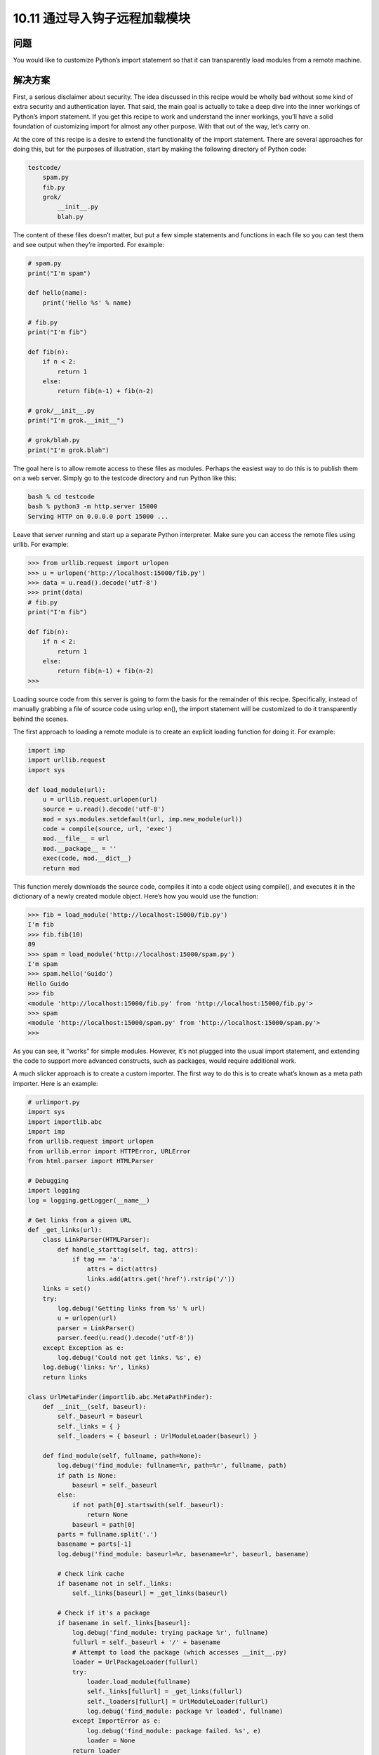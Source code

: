 ================================
10.11 通过导入钩子远程加载模块
================================

----------
问题
----------
You would like to customize Python’s import statement so that it can transparently load
modules from a remote machine.

----------
解决方案
----------
First, a serious disclaimer about security. The idea discussed in this recipe would be
wholly bad without some kind of extra security and authentication layer. That said, the
main goal is actually to take a deep dive into the inner workings of Python’s import
statement. If you get this recipe to work and understand the inner workings, you’ll have
a solid foundation of customizing import for almost any other purpose. With that out
of the way, let’s carry on.


At the core of this recipe is a desire to extend the functionality of the import statement.
There are several approaches for doing this, but for the purposes of illustration, start by
making the following directory of Python code:

.. code-block:: python

    testcode/
        spam.py
        fib.py
        grok/
            __init__.py
            blah.py

The content of these files doesn’t matter, but put a few simple statements and functions
in each file so you can test them and see output when they’re imported. For example:

.. code-block:: python

    # spam.py
    print("I'm spam")

    def hello(name):
        print('Hello %s' % name)

    # fib.py
    print("I'm fib")

    def fib(n):
        if n < 2:
            return 1
        else:
            return fib(n-1) + fib(n-2)

    # grok/__init__.py
    print("I'm grok.__init__")

    # grok/blah.py
    print("I'm grok.blah")

The goal here is to allow remote access to these files as modules. Perhaps the easiest way
to do this is to publish them on a web server. Simply go to the testcode directory and
run Python like this:

.. code-block:: python

    bash % cd testcode
    bash % python3 -m http.server 15000
    Serving HTTP on 0.0.0.0 port 15000 ...

Leave that server running and start up a separate Python interpreter. Make sure you can
access the remote files using urllib. For example:

.. code-block:: python

    >>> from urllib.request import urlopen
    >>> u = urlopen('http://localhost:15000/fib.py')
    >>> data = u.read().decode('utf-8')
    >>> print(data)
    # fib.py
    print("I'm fib")

    def fib(n):
        if n < 2:
            return 1
        else:
            return fib(n-1) + fib(n-2)
    >>>

Loading source code from this server is going to form the basis for the remainder of
this recipe. Specifically, instead of manually grabbing a file of source code using urlop
en(), the import statement will be customized to do it transparently behind the scenes.


The first approach to loading a remote module is to create an explicit loading function
for doing it. For example:

.. code-block:: python

    import imp
    import urllib.request
    import sys

    def load_module(url):
        u = urllib.request.urlopen(url)
        source = u.read().decode('utf-8')
        mod = sys.modules.setdefault(url, imp.new_module(url))
        code = compile(source, url, 'exec')
        mod.__file__ = url
        mod.__package__ = ''
        exec(code, mod.__dict__)
        return mod

This function merely downloads the source code, compiles it into a code object using
compile(), and executes it in the dictionary of a newly created module object. Here’s
how you would use the function:

.. code-block:: python

    >>> fib = load_module('http://localhost:15000/fib.py')
    I'm fib
    >>> fib.fib(10)
    89
    >>> spam = load_module('http://localhost:15000/spam.py')
    I'm spam
    >>> spam.hello('Guido')
    Hello Guido
    >>> fib
    <module 'http://localhost:15000/fib.py' from 'http://localhost:15000/fib.py'>
    >>> spam
    <module 'http://localhost:15000/spam.py' from 'http://localhost:15000/spam.py'>
    >>>

As you can see, it “works” for simple modules. However, it’s not plugged into the usual
import statement, and extending the code to support more advanced constructs, such
as packages, would require additional work.

A much slicker approach is to create a custom importer. The first way to do this is to
create what’s known as a meta path importer. Here is an example:

.. code-block:: python

    # urlimport.py
    import sys
    import importlib.abc
    import imp
    from urllib.request import urlopen
    from urllib.error import HTTPError, URLError
    from html.parser import HTMLParser

    # Debugging
    import logging
    log = logging.getLogger(__name__)

    # Get links from a given URL
    def _get_links(url):
        class LinkParser(HTMLParser):
            def handle_starttag(self, tag, attrs):
                if tag == 'a':
                    attrs = dict(attrs)
                    links.add(attrs.get('href').rstrip('/'))
        links = set()
        try:
            log.debug('Getting links from %s' % url)
            u = urlopen(url)
            parser = LinkParser()
            parser.feed(u.read().decode('utf-8'))
        except Exception as e:
            log.debug('Could not get links. %s', e)
        log.debug('links: %r', links)
        return links

    class UrlMetaFinder(importlib.abc.MetaPathFinder):
        def __init__(self, baseurl):
            self._baseurl = baseurl
            self._links = { }
            self._loaders = { baseurl : UrlModuleLoader(baseurl) }

        def find_module(self, fullname, path=None):
            log.debug('find_module: fullname=%r, path=%r', fullname, path)
            if path is None:
                baseurl = self._baseurl
            else:
                if not path[0].startswith(self._baseurl):
                    return None
                baseurl = path[0]
            parts = fullname.split('.')
            basename = parts[-1]
            log.debug('find_module: baseurl=%r, basename=%r', baseurl, basename)

            # Check link cache
            if basename not in self._links:
                self._links[baseurl] = _get_links(baseurl)

            # Check if it's a package
            if basename in self._links[baseurl]:
                log.debug('find_module: trying package %r', fullname)
                fullurl = self._baseurl + '/' + basename
                # Attempt to load the package (which accesses __init__.py)
                loader = UrlPackageLoader(fullurl)
                try:
                    loader.load_module(fullname)
                    self._links[fullurl] = _get_links(fullurl)
                    self._loaders[fullurl] = UrlModuleLoader(fullurl)
                    log.debug('find_module: package %r loaded', fullname)
                except ImportError as e:
                    log.debug('find_module: package failed. %s', e)
                    loader = None
                return loader
            # A normal module
            filename = basename + '.py'
            if filename in self._links[baseurl]:
                log.debug('find_module: module %r found', fullname)
                return self._loaders[baseurl]
            else:
                log.debug('find_module: module %r not found', fullname)
                return None

        def invalidate_caches(self):
            log.debug('invalidating link cache')
            self._links.clear()

    # Module Loader for a URL
    class UrlModuleLoader(importlib.abc.SourceLoader):
        def __init__(self, baseurl):
            self._baseurl = baseurl
            self._source_cache = {}

        def module_repr(self, module):
            return '<urlmodule %r from %r>' % (module.__name__, module.__file__)

        # Required method
        def load_module(self, fullname):
            code = self.get_code(fullname)
            mod = sys.modules.setdefault(fullname, imp.new_module(fullname))
            mod.__file__ = self.get_filename(fullname)
            mod.__loader__ = self
            mod.__package__ = fullname.rpartition('.')[0]
            exec(code, mod.__dict__)
            return mod

        # Optional extensions
        def get_code(self, fullname):
            src = self.get_source(fullname)
            return compile(src, self.get_filename(fullname), 'exec')

        def get_data(self, path):
            pass

        def get_filename(self, fullname):
            return self._baseurl + '/' + fullname.split('.')[-1] + '.py'

        def get_source(self, fullname):
            filename = self.get_filename(fullname)
            log.debug('loader: reading %r', filename)
            if filename in self._source_cache:
                log.debug('loader: cached %r', filename)
                return self._source_cache[filename]
            try:
                u = urlopen(filename)
                source = u.read().decode('utf-8')
                log.debug('loader: %r loaded', filename)
                self._source_cache[filename] = source
                return source
            except (HTTPError, URLError) as e:
                log.debug('loader: %r failed. %s', filename, e)
                raise ImportError("Can't load %s" % filename)

        def is_package(self, fullname):
            return False

    # Package loader for a URL
    class UrlPackageLoader(UrlModuleLoader):
        def load_module(self, fullname):
            mod = super().load_module(fullname)
            mod.__path__ = [ self._baseurl ]
            mod.__package__ = fullname

        def get_filename(self, fullname):
            return self._baseurl + '/' + '__init__.py'

        def is_package(self, fullname):
            return True

    # Utility functions for installing/uninstalling the loader
    _installed_meta_cache = { }
    def install_meta(address):
        if address not in _installed_meta_cache:
            finder = UrlMetaFinder(address)
            _installed_meta_cache[address] = finder
            sys.meta_path.append(finder)
            log.debug('%r installed on sys.meta_path', finder)

    def remove_meta(address):
        if address in _installed_meta_cache:
            finder = _installed_meta_cache.pop(address)
            sys.meta_path.remove(finder)
            log.debug('%r removed from sys.meta_path', finder)

Here is an interactive session showing how to use the preceding code:

.. code-block:: python

    >>> # importing currently fails
    >>> import fib
    Traceback (most recent call last):
    File "<stdin>", line 1, in <module>
    ImportError: No module named 'fib'
    >>> # Load the importer and retry (it works)
    >>> import urlimport
    >>> urlimport.install_meta('http://localhost:15000')
    >>> import fib
    I'm fib
    >>> import spam
    I'm spam
    >>> import grok.blah
    I'm grok.__init__
    I'm grok.blah
    >>> grok.blah.__file__
    'http://localhost:15000/grok/blah.py'
    >>>

This particular solution involves installing an instance of a special finder object UrlMe
taFinder as the last entry in sys.meta_path. Whenever modules are imported, the
finders in sys.meta_path are consulted in order to locate the module. In this example,
the UrlMetaFinder instance becomes a finder of last resort that’s triggered when a
module can’t be found in any of the normal locations.


As for the general implementation approach, the UrlMetaFinder class wraps around a
user-specified URL. Internally, the finder builds sets of valid links by scraping them
from the given URL. When imports are made, the module name is compared against
this set of known links. If a match can be found, a separate UrlModuleLoader class is
used to load source code from the remote machine and create the resulting module
object. One reason for caching the links is to avoid unnecessary HTTP requests on
repeated imports.


The second approach to customizing import is to write a hook that plugs directly into
the sys.path variable, recognizing certain directory naming patterns. Add the following
class and support functions to urlimport.py:

.. code-block:: python

    # urlimport.py
    # ... include previous code above ...
    # Path finder class for a URL
    class UrlPathFinder(importlib.abc.PathEntryFinder):
        def __init__(self, baseurl):
            self._links = None
            self._loader = UrlModuleLoader(baseurl)
            self._baseurl = baseurl

        def find_loader(self, fullname):
            log.debug('find_loader: %r', fullname)
            parts = fullname.split('.')
            basename = parts[-1]
            # Check link cache
            if self._links is None:
                self._links = [] # See discussion
                self._links = _get_links(self._baseurl)

            # Check if it's a package
            if basename in self._links:
                log.debug('find_loader: trying package %r', fullname)
                fullurl = self._baseurl + '/' + basename
                # Attempt to load the package (which accesses __init__.py)
                loader = UrlPackageLoader(fullurl)
                try:
                    loader.load_module(fullname)
                    log.debug('find_loader: package %r loaded', fullname)
                except ImportError as e:
                    log.debug('find_loader: %r is a namespace package', fullname)
                    loader = None
                return (loader, [fullurl])

            # A normal module
            filename = basename + '.py'
            if filename in self._links:
                log.debug('find_loader: module %r found', fullname)
                return (self._loader, [])
            else:
                log.debug('find_loader: module %r not found', fullname)
                return (None, [])

        def invalidate_caches(self):
            log.debug('invalidating link cache')
            self._links = None

    # Check path to see if it looks like a URL
    _url_path_cache = {}
    def handle_url(path):
        if path.startswith(('http://', 'https://')):
            log.debug('Handle path? %s. [Yes]', path)
            if path in _url_path_cache:
                finder = _url_path_cache[path]
            else:
                finder = UrlPathFinder(path)
                _url_path_cache[path] = finder
            return finder
        else:
            log.debug('Handle path? %s. [No]', path)

    def install_path_hook():
        sys.path_hooks.append(handle_url)
        sys.path_importer_cache.clear()
        log.debug('Installing handle_url')

    def remove_path_hook():
        sys.path_hooks.remove(handle_url)
        sys.path_importer_cache.clear()
        log.debug('Removing handle_url')

To use this path-based finder, you simply add URLs to sys.path. For example:

.. code-block:: python

    >>> # Initial import fails
    >>> import fib
    Traceback (most recent call last):
        File "<stdin>", line 1, in <module>
    ImportError: No module named 'fib'

    >>> # Install the path hook
    >>> import urlimport
    >>> urlimport.install_path_hook()

    >>> # Imports still fail (not on path)
    >>> import fib
    Traceback (most recent call last):
        File "<stdin>", line 1, in <module>
    ImportError: No module named 'fib'

    >>> # Add an entry to sys.path and watch it work
    >>> import sys
    >>> sys.path.append('http://localhost:15000')
    >>> import fib
    I'm fib
    >>> import grok.blah
    I'm grok.__init__
    I'm grok.blah
    >>> grok.blah.__file__
    'http://localhost:15000/grok/blah.py'
    >>>

The key to this last example is the handle_url() function, which is added to the
sys.path_hooks variable. When the entries on sys.path are being processed, the functions
in sys.path_hooks are invoked. If any of those functions return a finder object,
that finder is used to try to load modules for that entry on sys.path.


It should be noted that the remotely imported modules work exactly like any other
module. For instance:

.. code-block:: python

    >>> fib
    <urlmodule 'fib' from 'http://localhost:15000/fib.py'>
    >>> fib.__name__
    'fib'
    >>> fib.__file__
    'http://localhost:15000/fib.py'
    >>> import inspect
    >>> print(inspect.getsource(fib))
    # fib.py
    print("I'm fib")

    def fib(n):
        if n < 2:
            return 1
        else:
            return fib(n-1) + fib(n-2)
    >>>

----------
讨论
----------
Before discussing this recipe in further detail, it should be emphasized that Python’s
module, package, and import mechanism is one of the most complicated parts of the
entire language—often poorly understood by even the most seasoned Python programmers
unless they’ve devoted effort to peeling back the covers. There are several
critical documents that are worth reading, including the documentation for the
`importlib module <https://docs.python.org/3/library/importlib.html>`_
and `PEP 302 <http://www.python.org/dev/peps/pep-0302>`_.
That documentation won’t be repeated here, but some
essential highlights will be discussed.

First, if you want to create a new module object, you use the imp.new_module() function.
For example:

.. code-block:: python

    >>> import imp
    >>> m = imp.new_module('spam')
    >>> m
    <module 'spam'>
    >>> m.__name__
    'spam'
    >>>

Module objects usually have a few expected attributes, including __file__ (the name
of the file that the module was loaded from) and __package__ (the name of the enclosing
package, if any).


Second, modules are cached by the interpreter. The module cache can be found in the
dictionary sys.modules. Because of this caching, it’s common to combine caching and
module creation together into a single step. For example:

.. code-block:: python

    >>> import sys
    >>> import imp
    >>> m = sys.modules.setdefault('spam', imp.new_module('spam'))
    >>> m
    <module 'spam'>
    >>>

The main reason for doing this is that if a module with the given name already exists,
you’ll get the already created module instead. For example:

.. code-block:: python

    >>> import math
    >>> m = sys.modules.setdefault('math', imp.new_module('math'))
    >>> m
    <module 'math' from '/usr/local/lib/python3.3/lib-dynload/math.so'>
    >>> m.sin(2)
    0.9092974268256817
    >>> m.cos(2)
    -0.4161468365471424
    >>>

Since creating modules is easy, it is straightforward to write simple functions, such as
the load_module() function in the first part of this recipe. A downside of this approach
is that it is actually rather tricky to handle more complicated cases, such as package
imports. In order to handle a package, you would have to reimplement much of the
underlying logic that’s already part of the normal import statement (e.g., checking for
directories, looking for __init__.py files, executing those files, setting up paths, etc.).
This complexity is one of the reasons why it’s often better to extend the import statement
directly rather than defining a custom function.


Extending the import statement is straightforward, but involves a number of moving
parts. At the highest level, import operations are processed by a list of “meta-path”
finders that you can find in the list sys.meta_path. If you output its value, you’ll see
the following:

.. code-block:: python

    >>> from pprint import pprint
    >>> pprint(sys.meta_path)
    [<class '_frozen_importlib.BuiltinImporter'>,
    <class '_frozen_importlib.FrozenImporter'>,
    <class '_frozen_importlib.PathFinder'>]
    >>>

When executing a statement such as import fib, the interpreter walks through the
finder objects on sys.meta_path and invokes their find_module() method in order to
locate an appropriate module loader. It helps to see this by experimentation, so define
the following class and try the following:

.. code-block:: python

    >>> class Finder:
    ...     def find_module(self, fullname, path):
    ...         print('Looking for', fullname, path)
    ...         return None
    ...
    >>> import sys
    >>> sys.meta_path.insert(0, Finder()) # Insert as first entry
    >>> import math
    Looking for math None
    >>> import types
    Looking for types None
    >>> import threading
    Looking for threading None
    Looking for time None
    Looking for traceback None
    Looking for linecache None
    Looking for tokenize None
    Looking for token None
    >>>

Notice how the find_module() method is being triggered on every import. The role of
the path argument in this method is to handle packages. When packages are imported,
it is a list of the directories that are found in the package’s __path__ attribute. These are
the paths that need to be checked to find package subcomponents. For example, notice
the path setting for xml.etree and xml.etree.ElementTree:

.. code-block:: python

    >>> import xml.etree.ElementTree
    Looking for xml None
    Looking for xml.etree ['/usr/local/lib/python3.3/xml']
    Looking for xml.etree.ElementTree ['/usr/local/lib/python3.3/xml/etree']
    Looking for warnings None
    Looking for contextlib None
    Looking for xml.etree.ElementPath ['/usr/local/lib/python3.3/xml/etree']
    Looking for _elementtree None
    Looking for copy None
    Looking for org None
    Looking for pyexpat None
    Looking for ElementC14N None
    >>>

The placement of the finder on sys.meta_path is critical. Remove it from the front of
the list to the end of the list and try more imports:

.. code-block:: python

    >>> del sys.meta_path[0]
    >>> sys.meta_path.append(Finder())
    >>> import urllib.request
    >>> import datetime

Now you don’t see any output because the imports are being handled by other entries
in sys.meta_path. In this case, you would only see it trigger when nonexistent modules
are imported:

.. code-block:: python

    >>> import fib
    Looking for fib None
    Traceback (most recent call last):
        File "<stdin>", line 1, in <module>
    ImportError: No module named 'fib'
    >>> import xml.superfast
    Looking for xml.superfast ['/usr/local/lib/python3.3/xml']
    Traceback (most recent call last):
        File "<stdin>", line 1, in <module>
    ImportError: No module named 'xml.superfast'
    >>>

The fact that you can install a finder to catch unknown modules is the key to the
UrlMetaFinder class in this recipe. An instance of UrlMetaFinder is added to the end
of sys.meta_path, where it serves as a kind of importer of last resort. If the requested
module name can’t be located by any of the other import mechanisms, it gets handled
by this finder. Some care needs to be taken when handling packages. Specifically, the
value presented in the path argument needs to be checked to see if it starts with the URL
registered in the finder. If not, the submodule must belong to some other finder and
should be ignored.


Additional handling of packages is found in the UrlPackageLoader class. This class,
rather than importing the package name, tries to load the underlying __init__.py file.
It also sets the module __path__ attribute. This last part is critical, as the value set will
be passed to subsequent find_module() calls when loading package submodules.
The path-based import hook is an extension of these ideas, but based on a somewhat
different mechanism. As you know, sys.path is a list of directories where Python looks
for modules. For example:

.. code-block:: python

    >>> from pprint import pprint
    >>> import sys
    >>> pprint(sys.path)
    ['',
    '/usr/local/lib/python33.zip',
    '/usr/local/lib/python3.3',
    '/usr/local/lib/python3.3/plat-darwin',
    '/usr/local/lib/python3.3/lib-dynload',
    '/usr/local/lib/...3.3/site-packages']
    >>>

Each entry in sys.path is additionally attached to a finder object. You can view these
finders by looking at sys.path_importer_cache:

.. code-block:: python

    >>> pprint(sys.path_importer_cache)
    {'.': FileFinder('.'),
    '/usr/local/lib/python3.3': FileFinder('/usr/local/lib/python3.3'),
    '/usr/local/lib/python3.3/': FileFinder('/usr/local/lib/python3.3/'),
    '/usr/local/lib/python3.3/collections': FileFinder('...python3.3/collections'),
    '/usr/local/lib/python3.3/encodings': FileFinder('...python3.3/encodings'),
    '/usr/local/lib/python3.3/lib-dynload': FileFinder('...python3.3/lib-dynload'),
    '/usr/local/lib/python3.3/plat-darwin': FileFinder('...python3.3/plat-darwin'),
    '/usr/local/lib/python3.3/site-packages': FileFinder('...python3.3/site-packages'),
    '/usr/local/lib/python33.zip': None}
    >>>

sys.path_importer_cache tends to be much larger than sys.path because it records
finders for all known directories where code is being loaded. This includes subdirectories
of packages which usually aren’t included on sys.path.


To execute import fib, the directories on sys.path are checked in order. For each
directory, the name fib is presented to the associated finder found in sys.path_im
porter_cache. This is also something that you can investigate by making your own
finder and putting an entry in the cache. Try this experiment:

.. code-block:: python

    >>> class Finder:
    ... def find_loader(self, name):
    ...     print('Looking for', name)
    ...     return (None, [])
    ...
    >>> import sys
    >>> # Add a "debug" entry to the importer cache
    >>> sys.path_importer_cache['debug'] = Finder()
    >>> # Add a "debug" directory to sys.path
    >>> sys.path.insert(0, 'debug')
    >>> import threading
    Looking for threading
    Looking for time
    Looking for traceback
    Looking for linecache
    Looking for tokenize
    Looking for token
    >>>

Here, you’ve installed a new cache entry for the name debug and installed the name
debug as the first entry on sys.path. On all subsequent imports, you see your finder
being triggered. However, since it returns (None, []), processing simply continues to the
next entry.


The population of sys.path_importer_cache is controlled by a list of functions stored
in sys.path_hooks. Try this experiment, which clears the cache and adds a new path
checking function to sys.path_hooks:

.. code-block:: python

    >>> sys.path_importer_cache.clear()
    >>> def check_path(path):
    ...     print('Checking', path)
    ...     raise ImportError()
    ...
    >>> sys.path_hooks.insert(0, check_path)
    >>> import fib
    Checked debug
    Checking .
    Checking /usr/local/lib/python33.zip
    Checking /usr/local/lib/python3.3
    Checking /usr/local/lib/python3.3/plat-darwin
    Checking /usr/local/lib/python3.3/lib-dynload
    Checking /Users/beazley/.local/lib/python3.3/site-packages
    Checking /usr/local/lib/python3.3/site-packages
    Looking for fib
    Traceback (most recent call last):
        File "<stdin>", line 1, in <module>
    ImportError: No module named 'fib'
    >>>

As you can see, the check_path() function is being invoked for every entry on
sys.path. However, since an ImportError exception is raised, nothing else happens
(checking just moves to the next function on sys.path_hooks).


Using this knowledge of how sys.path is processed, you can install a custom path
checking function that looks for filename patterns, such as URLs. For instance:

.. code-block:: python

    >>> def check_url(path):
    ...     if path.startswith('http://'):
    ...         return Finder()
    ...     else:
    ...         raise ImportError()
    ...
    >>> sys.path.append('http://localhost:15000')
    >>> sys.path_hooks[0] = check_url
    >>> import fib
    Looking for fib # Finder output!
    Traceback (most recent call last):
        File "<stdin>", line 1, in <module>
    ImportError: No module named 'fib'

    >>> # Notice installation of Finder in sys.path_importer_cache
    >>> sys.path_importer_cache['http://localhost:15000']
    <__main__.Finder object at 0x10064c850>
    >>>

This is the key mechanism at work in the last part of this recipe. Essentially, a custom
path checking function has been installed that looks for URLs in sys.path. When they
are encountered, a new UrlPathFinder instance is created and installed into
sys.path_importer_cache. From that point forward, all import statements that pass
through that part of sys.path will try to use your custom finder.


Package handling with a path-based importer is somewhat tricky, and relates to the
return value of the find_loader() method. For simple modules, find_loader() returns
a tuple (loader, None) where loader is an instance of a loader that will import
the module.


For a normal package, find_loader() returns a tuple (loader, path) where loader
is the loader instance that will import the package (and execute __init__.py) and path
is a list of the directories that will make up the initial setting of the package’s __path__
attribute. For example, if the base URL was http://localhost:15000 and a user executed
import grok, the path returned by find_loader() would be [ 'http://local
host:15000/grok' ].


The find_loader() must additionally account for the possibility of a namespace package.
A namespace package is a package where a valid package directory name exists,
but no __init__.py file can be found. For this case, find_loader() must return a tuple
(None, path) where path is a list of directories that would have made up the package’s
__path__ attribute had it defined an __init__.py file. For this case, the import mechanism
moves on to check further directories on sys.path. If more namespace packages
are found, all of the resulting paths are joined together to make a final namespace package.
See Recipe 10.5 for more information on namespace packages.


There is a recursive element to package handling that is not immediately obvious in the
solution, but also at work. All packages contain an internal path setting, which can be
found in __path__ attribute. For example:

.. code-block:: python

    >>> import xml.etree.ElementTree
    >>> xml.__path__
    ['/usr/local/lib/python3.3/xml']
    >>> xml.etree.__path__
    ['/usr/local/lib/python3.3/xml/etree']
    >>>

As mentioned, the setting of __path__ is controlled by the return value of the find_load
er() method. However, the subsequent processing of __path__ is also handled by the
functions in sys.path_hooks. Thus, when package subcomponents are loaded, the entries
in __path__ are checked by the handle_url() function. This causes new instances
of UrlPathFinder to be created and added to sys.path_importer_cache.


One remaining tricky part of the implementation concerns the behavior of the han
dle_url() function and its interaction with the _get_links() function used internally.
If your implementation of a finder involves the use of other modules (e.g., urllib.re
quest), there is a possibility that those modules will attempt to make further imports
in the middle of the finder’s operation. This can actually cause handle_url() and other
parts of the finder to get executed in a kind of recursive loop. To account for this possibility,
the implementation maintains a cache of created finders (one per URL). This
avoids the problem of creating duplicate finders. In addition, the following fragment of
code ensures that the finder doesn’t respond to any import requests while it’s in the
processs of getting the initial set of links:

.. code-block:: python

    # Check link cache
    if self._links is None:
        self._links = [] # See discussion
        self._links = _get_links(self._baseurl)

You may not need this checking in other implementations, but for this example involving
URLs, it was required.


Finally, the invalidate_caches() method of both finders is a utility method that is
supposed to clear internal caches should the source code change. This method is triggered
when a user invokes importlib.invalidate_caches(). You might use it if you
want the URL importers to reread the list of links, possibly for the purpose of being able
to access newly added files.


In comparing the two approaches (modifying sys.meta_path or using a path hook), it
helps to take a high-level view. Importers installed using sys.meta_path are free to
handle modules in any manner that they wish. For instance, they could load modules
out of a database or import them in a manner that is radically different than normal
module/package handling. This freedom also means that such importers need to do
more bookkeeping and internal management. This explains, for instance, why the implementation
of UrlMetaFinder needs to do its own caching of links, loaders, and other
details. On the other hand, path-based hooks are more narrowly tied to the processing
of sys.path. Because of the connection to sys.path, modules loaded with such extensions
will tend to have the same features as normal modules and packages that programmers
are used to.

Assuming that your head hasn’t completely exploded at this point, a key to understanding
and experimenting with this recipe may be the added logging calls. You can enable
logging and try experiments such as this:

.. code-block:: python

    >>> import logging
    >>> logging.basicConfig(level=logging.DEBUG)
    >>> import urlimport
    >>> urlimport.install_path_hook()
    DEBUG:urlimport:Installing handle_url
    >>> import fib
    DEBUG:urlimport:Handle path? /usr/local/lib/python33.zip. [No]
    Traceback (most recent call last):
    File "<stdin>", line 1, in <module>
    ImportError: No module named 'fib'
    >>> import sys
    >>> sys.path.append('http://localhost:15000')
    >>> import fib
    DEBUG:urlimport:Handle path? http://localhost:15000. [Yes]
    DEBUG:urlimport:Getting links from http://localhost:15000
    DEBUG:urlimport:links: {'spam.py', 'fib.py', 'grok'}
    DEBUG:urlimport:find_loader: 'fib'
    DEBUG:urlimport:find_loader: module 'fib' found
    DEBUG:urlimport:loader: reading 'http://localhost:15000/fib.py'
    DEBUG:urlimport:loader: 'http://localhost:15000/fib.py' loaded
    I'm fib
    >>>

Last, but not least, spending some time sleeping with
`PEP 302 <http://www.python.org/dev/peps/pep-0302>`_ and the documentation
for importlib under your pillow may be advisable.
